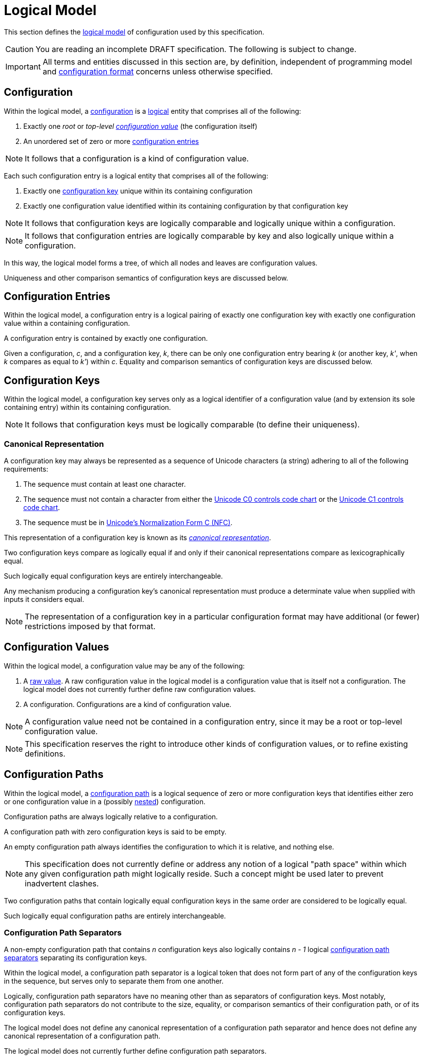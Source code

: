 = Logical Model

This section defines the xref:terminology.adoc#logical-model[logical model] of configuration used by this specification.

CAUTION: You are reading an incomplete DRAFT specification.  The following is subject to change.

IMPORTANT: All terms and entities discussed in this section are, by definition, independent of programming model and
xref:terminology.adoc#configuration-format[configuration format] concerns unless otherwise specified.

== Configuration

Within the logical model, a xref:terminology.adoc#configuration[configuration] is a
xref:terminology.adoc#logical[logical] entity that comprises all of the following:

. Exactly one _root_ or _top-level xref:terminology.adoc#configuration-value[configuration value]_ (the configuration itself)
. An unordered set of zero or more xref:terminology.adoc#configuration-entry[configuration entries]

NOTE: It follows that a configuration is a kind of configuration value.

Each such configuration entry is a logical entity that comprises all of the following:

. Exactly one xref:terminology.adoc#configuration-key[configuration key] unique within its containing configuration
. Exactly one configuration value identified within its containing configuration by that configuration key

NOTE: It follows that configuration keys are logically comparable and logically unique within a configuration.

NOTE: It follows that configuration entries are logically comparable by key and also logically unique within a
configuration.

In this way, the logical model forms a tree, of which all nodes and leaves are configuration values.

Uniqueness and other comparison semantics of configuration keys are discussed below.

== Configuration Entries

Within the logical model, a configuration entry is a logical pairing of exactly one configuration key with exactly one
configuration value within a containing configuration.

A configuration entry is contained by exactly one configuration.

Given a configuration, _c_, and a configuration key, _k_, there can be only one configuration entry bearing _k_ (or
another key, _k'_, when _k_ compares as equal to _k'_) within _c_.  Equality and comparison semantics of
configuration keys are discussed below.

== Configuration Keys

Within the logical model, a configuration key serves only as a logical identifier of a configuration value (and by
extension its sole containing entry) within its containing configuration.

NOTE: It follows that configuration keys must be logically comparable (to define their uniqueness).

=== Canonical Representation

A configuration key may always be represented as a sequence of Unicode characters (a string) adhering to all of the
following requirements:

. The sequence must contain at least one character.
. The sequence must not contain a character from either the https://unicode.org/charts/nameslist/n_0000.html[Unicode C0
controls code chart] or the https://unicode.org/charts/nameslist/n_0080.html[Unicode C1 controls code chart].
. The sequence must be in https://www.unicode.org/reports/tr15/#Norm_Forms[Unicode's Normalization Form C (NFC)].

This representation of a configuration key is known as its _xref:terminology.adoc#canonical-representation[canonical
representation]_.

Two configuration keys compare as logically equal if and only if their canonical representations compare as
lexicographically equal.

Such logically equal configuration keys are entirely interchangeable.

Any mechanism producing a configuration key's canonical representation must produce a determinate value when supplied
with inputs it considers equal.

NOTE: The representation of a configuration key in a particular configuration format may have additional (or fewer)
restrictions imposed by that format.

== Configuration Values

Within the logical model, a configuration value may be any of the following:

. A xref:terminology.adoc#raw-configuration-value[raw value].  A raw configuration value in the logical model is a
configuration value that is itself not a configuration. The logical model does not currently further define raw
configuration values.
. A configuration. Configurations are a kind of configuration value.

NOTE: A configuration value need not be contained in a configuration entry, since it may be a root or top-level
configuration value.

NOTE: This specification reserves the right to introduce other kinds of configuration values, or to refine existing
definitions.

== Configuration Paths

Within the logical model, a xref:terminology.adoc#configuration-path[configuration path] is a logical sequence of zero
or more configuration keys that identifies either zero or one configuration value in a (possibly
xref:terminology.adoc#nested-configuration[nested]) configuration.

Configuration paths are always logically relative to a configuration.

A configuration path with zero configuration keys is said to be empty.

An empty configuration path always identifies the configuration to which it is relative, and nothing else.

NOTE: This specification does not currently define or address any notion of a logical "path space" within which any
given configuration path might logically reside. Such a concept might be used later to prevent inadvertent clashes.

Two configuration paths that contain logically equal configuration keys in the same order are considered to be logically
equal.

Such logically equal configuration paths are entirely interchangeable.

=== Configuration Path Separators

A non-empty configuration path that contains _n_ configuration keys also logically contains _n - 1_ logical
xref:terminology.adoc#configuration-path-separator[configuration path separators] separating its configuration keys.

Within the logical model, a configuration path separator is a logical token that does not form part of any of the
configuration keys in the sequence, but serves only to separate them from one another.

Logically, configuration path separators have no meaning other than as separators of configuration keys.  Most notably,
configuration path separators do not contribute to the size, equality, or comparison semantics of their configuration
path, or of its configuration keys.

The logical model does not define any canonical representation of a configuration path separator and hence does not
define any canonical representation of a configuration path.

The logical model does not currently further define configuration path separators.

This specification reserves the right to further define configuration paths and configuration path separators in future
revisions.
